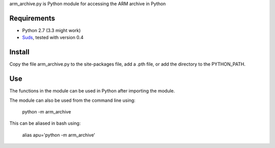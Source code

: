 arm_archive.py is Python module for accessing the ARM archive in Python

Requirements
------------

* Python 2.7 (3.3 might work)
* `Suds <https://fedorahosted.org/suds/>`_, tested with version 0.4


Install
-------
Copy the file arm_archive.py to the site-packages file, add a .pth file, or
add the directory to the PYTHON_PATH.

Use
---
The functions in the module can be used in Python after importing the module.

The module can also be used from the command line using:

    python -m arm_archive

This can be aliased in bash using:
    
    alias apu='python -m arm_archive'

